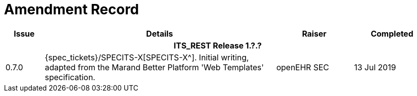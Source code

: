 = Amendment Record

[cols="1,6,2,2", options="header"]
|===
|Issue|Details|Raiser|Completed

4+^h|*ITS_REST Release 1.?.?*

|[[latest_issue]]0.7.0
|{spec_tickets}/SPECITS-X[SPECITS-X^]. Initial writing, adapted from the Marand Better Platform 'Web Templates' specification.
|openEHR SEC
|[[latest_issue_date]]13 Jul 2019

|===
